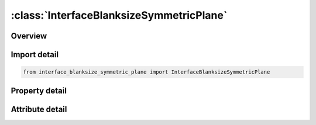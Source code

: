 





:class:`InterfaceBlanksizeSymmetricPlane`
=========================================


.. py:class:: interface_blanksize_symmetric_plane.InterfaceBlanksizeSymmetricPlane(**kwargs)

   Bases: :py:obj:`ansys.dyna.core.lib.keyword_base.KeywordBase`


   
   DYNA INTERFACE_BLANKSIZE_SYMMETRIC_PLANE keyword
















   ..
       !! processed by numpydoc !!


.. py:currentmodule:: InterfaceBlanksizeSymmetricPlane

Overview
--------

.. tab-set::




   .. tab-item:: Properties

      .. list-table::
          :header-rows: 0
          :widths: auto

          * - :py:attr:`~x0`
            - Get or set the x, y, z coordinates of a point on the symmetric plane.  See example in  Scale Factor and Symmetric Plane.
          * - :py:attr:`~y0`
            - Get or set the x, y, z coordinates of a point on the symmetric plane.  See example in  Scale Factor and Symmetric Plane.
          * - :py:attr:`~z0`
            - Get or set the x, y, z coordinates of a point on the symmetric plane.  See example in  Scale Factor and Symmetric Plane.
          * - :py:attr:`~v1`
            - Get or set the Vector components of the symmetric planes normal.  See example in  Scale Factor and Symmetric Plane.
          * - :py:attr:`~v2`
            - Get or set the Vector components of the symmetric planes normal.  See example in  Scale Factor and Symmetric Plane.
          * - :py:attr:`~v3`
            - Get or set the Vector components of the symmetric planes normal.  See example in  Scale Factor and Symmetric Plane.


   .. tab-item:: Attributes

      .. list-table::
          :header-rows: 0
          :widths: auto

          * - :py:attr:`~keyword`
            - 
          * - :py:attr:`~subkeyword`
            - 






Import detail
-------------

.. code-block:: python

    from interface_blanksize_symmetric_plane import InterfaceBlanksizeSymmetricPlane

Property detail
---------------

.. py:property:: x0
   :type: float


   
   Get or set the x, y, z coordinates of a point on the symmetric plane.  See example in  Scale Factor and Symmetric Plane.
















   ..
       !! processed by numpydoc !!

.. py:property:: y0
   :type: float


   
   Get or set the x, y, z coordinates of a point on the symmetric plane.  See example in  Scale Factor and Symmetric Plane.
















   ..
       !! processed by numpydoc !!

.. py:property:: z0
   :type: float


   
   Get or set the x, y, z coordinates of a point on the symmetric plane.  See example in  Scale Factor and Symmetric Plane.
















   ..
       !! processed by numpydoc !!

.. py:property:: v1
   :type: float


   
   Get or set the Vector components of the symmetric planes normal.  See example in  Scale Factor and Symmetric Plane.
















   ..
       !! processed by numpydoc !!

.. py:property:: v2
   :type: float


   
   Get or set the Vector components of the symmetric planes normal.  See example in  Scale Factor and Symmetric Plane.
















   ..
       !! processed by numpydoc !!

.. py:property:: v3
   :type: float


   
   Get or set the Vector components of the symmetric planes normal.  See example in  Scale Factor and Symmetric Plane.
















   ..
       !! processed by numpydoc !!



Attribute detail
----------------

.. py:attribute:: keyword
   :value: 'INTERFACE'


.. py:attribute:: subkeyword
   :value: 'BLANKSIZE_SYMMETRIC_PLANE'






